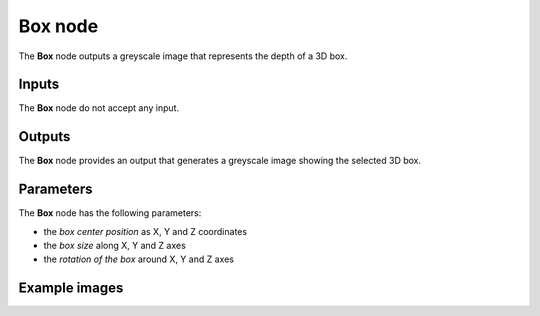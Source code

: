 Box node
~~~~~~~~

The **Box** node outputs a greyscale image that represents the depth of a 3D box.

.. image:: images/node_3d_box.png
	:align: center

Inputs
++++++

The **Box** node do not accept any input.

Outputs
+++++++

The **Box** node provides an output that generates a greyscale image showing the
selected 3D box.

Parameters
++++++++++

The **Box** node has the following parameters:

* the *box center position* as X, Y and Z coordinates
* the *box size* along X, Y and Z axes
* the *rotation of the box* around X, Y and Z axes

Example images
++++++++++++++

.. image:: images/node_3d_box_samples.png
	:align: center
